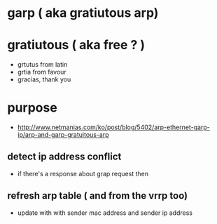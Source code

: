 * garp ( aka gratiutous arp)

* gratiutous ( aka free ? )

- grtutus from latin
- grtia from favour
- gracias, thank you

* purpose

- http://www.netmanias.com/ko/post/blog/5402/arp-ethernet-garp-ip/arp-and-garp-gratuitous-arp

** detect ip address conflict

- if there's a response about grap request then 

** refresh arp table ( and from the vrrp too)

- update with with sender mac address and sender ip address
